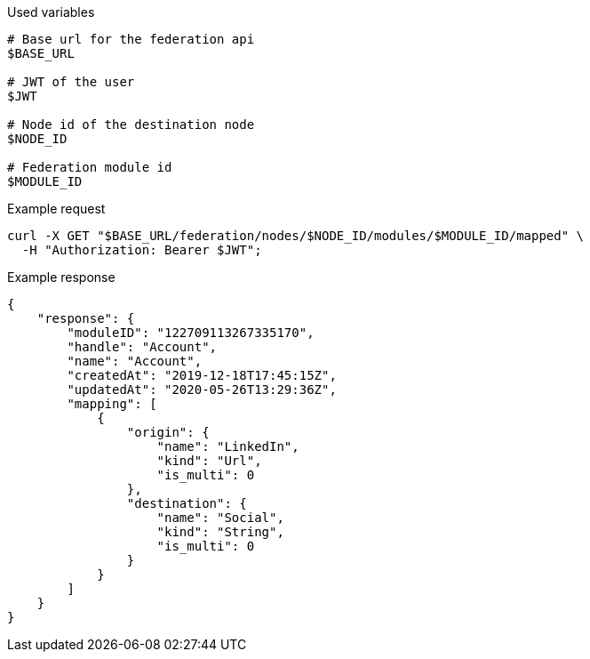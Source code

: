 .Used variables
[source,bash]
----
# Base url for the federation api
$BASE_URL

# JWT of the user
$JWT

# Node id of the destination node
$NODE_ID

# Federation module id
$MODULE_ID
----

.Example request
[source,bash]
----
curl -X GET "$BASE_URL/federation/nodes/$NODE_ID/modules/$MODULE_ID/mapped" \
  -H "Authorization: Bearer $JWT";
----

.Example response
[source,bash]
----
{
    "response": {
        "moduleID": "122709113267335170",
        "handle": "Account",
        "name": "Account",
        "createdAt": "2019-12-18T17:45:15Z",
        "updatedAt": "2020-05-26T13:29:36Z",
        "mapping": [
            {
                "origin": {
                    "name": "LinkedIn",
                    "kind": "Url",
                    "is_multi": 0
                },
                "destination": {
                    "name": "Social",
                    "kind": "String",
                    "is_multi": 0
                }
            }
        ]
    }
}
----

